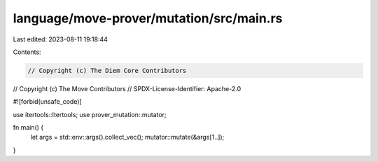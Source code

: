 language/move-prover/mutation/src/main.rs
=========================================

Last edited: 2023-08-11 19:18:44

Contents:

.. code-block:: rs

    // Copyright (c) The Diem Core Contributors
// Copyright (c) The Move Contributors
// SPDX-License-Identifier: Apache-2.0

#![forbid(unsafe_code)]

use itertools::Itertools;
use prover_mutation::mutator;

fn main() {
    let args = std::env::args().collect_vec();
    mutator::mutate(&args[1..]);
}


